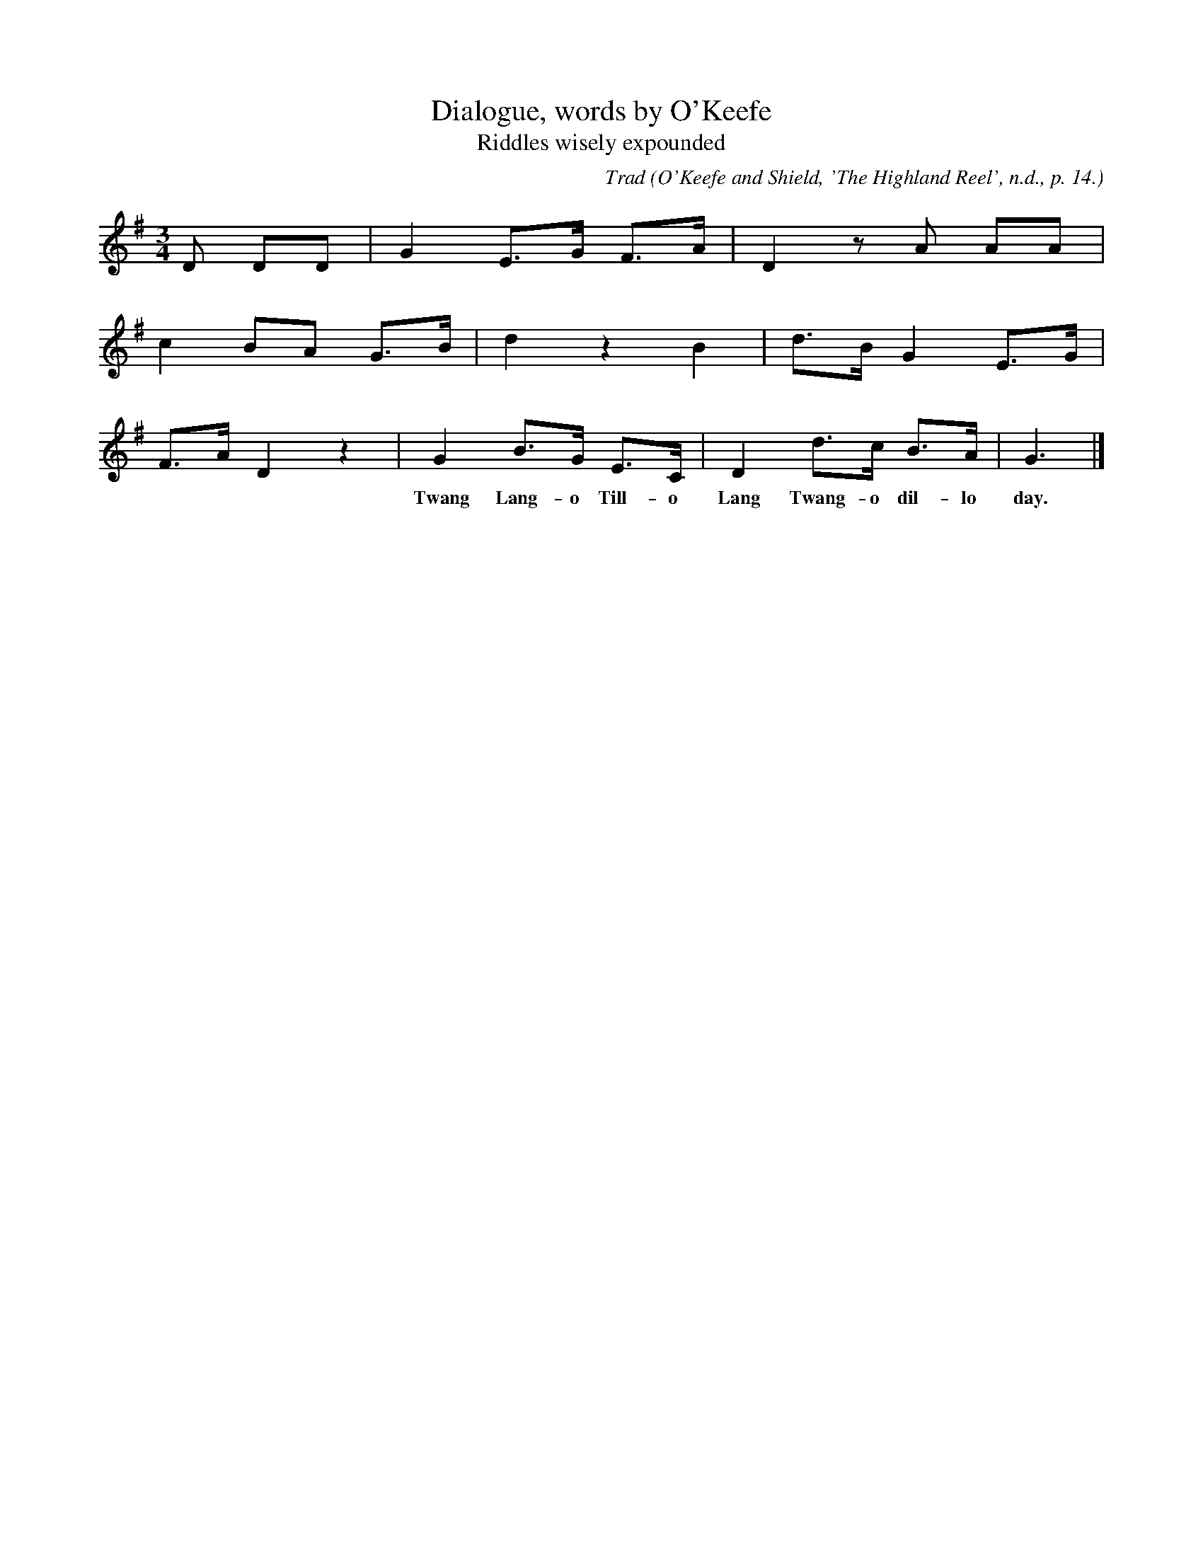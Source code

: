X:2
T:Dialogue, words by O'Keefe
T:Riddles wisely expounded
B:Bronson
C:Trad
O:O'Keefe and Shield, 'The Highland Reel', n.d., p. 14.
H:This tune is admitted, partly on internal evidence, and partly by
reaon of its being identified as "Lay the bent to the bonny broom"
by Thomas Dibdin, who may have received the information from
Shield or O'Keefe. Cf. Chappell, Popular Music, II (1859), p. 531.
The last phrase carries the traditional refrain.
N:Child 1
G:A
M:3/4
K:Gmaj
D DD | G2 E>G F>A | D2 z A AA |
c2 BA G>B | d2 z2 B2 | d>B G2 E>G |
F>A D2 z2 | G2 B>G E>C | D2 d>c B>A | G3 |]
w:***Twang Lang-o Till-o Lang Twang-o dil-lo day.
